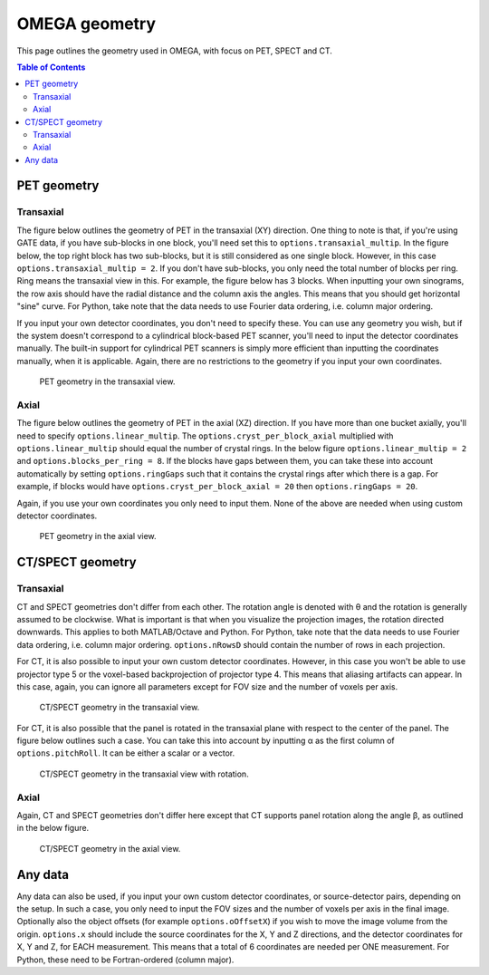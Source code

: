 OMEGA geometry
==============

This page outlines the geometry used in OMEGA, with focus on PET, SPECT and CT.

.. contents:: Table of Contents

PET geometry
------------

Transaxial
^^^^^^^^^^

The figure below outlines the geometry of PET in the transaxial (XY) direction. One thing to note is that, if you're using GATE data,
if you have sub-blocks in one block, you'll need set this to ``options.transaxial_multip``. In the figure below, the top right block
has two sub-blocks, but it is still considered as one single block. However, in this case ``options.transaxial_multip = 2``. If you 
don't have sub-blocks, you only need the total number of blocks per ring. Ring means the transaxial view in this. For example, the figure
below has 3 blocks. When inputting your own sinograms, the row axis should have the radial distance and the column axis the angles.
This means that you should get horizontal "sine" curve. For Python, take note that the data needs to use Fourier data ordering, i.e. column 
major ordering.

If you input your own detector coordinates, you don't need to specify these. You can use any geometry you wish, but if the system
doesn't correspond to a cylindrical block-based PET scanner, you'll need to input the detector coordinates manually. The built-in
support for cylindrical PET scanners is simply more efficient than inputting the coordinates manually, when it is applicable. 
Again, there are no restrictions to the geometry if you input your own coordinates.

.. figure:: OMEGA_pet_coordinateXY.png
   :scale: 100 %
   :alt: PET geometry (transaxial)

   PET geometry in the transaxial view.
   
Axial
^^^^^

The figure below outlines the geometry of PET in the axial (XZ) direction. If you have more than one bucket axially, you'll need to specify
``options.linear_multip``. The ``options.cryst_per_block_axial`` multiplied with ``options.linear_multip`` should equal the number of crystal
rings. In the below figure ``options.linear_multip = 2`` and ``options.blocks_per_ring = 8``. If the blocks have gaps between them, you can take
these into account automatically by setting ``options.ringGaps`` such that it contains the crystal rings after which there is a gap. For example, 
if blocks would have ``options.cryst_per_block_axial = 20`` then ``options.ringGaps = 20``.

Again, if you use your own coordinates you only need to input them. None of the above are needed when using custom detector coordinates.


.. figure:: OMEGA_pet_coordinateXZ.png
   :scale: 100 %
   :alt: PET geometry (axial)

   PET geometry in the axial view.
   

CT/SPECT geometry
-----------------

Transaxial
^^^^^^^^^^

CT and SPECT geometries don't differ from each other. The rotation angle is denoted with θ and the rotation is generally assumed to be clockwise.
What is important is that when you visualize the projection images, the rotation directed downwards. This applies to both MATLAB/Octave and Python.
For Python, take note that the data needs to use Fourier data ordering, i.e. column major ordering. ``options.nRowsD`` should contain the number of 
rows in each projection.

For CT, it is also possible to input your own custom detector coordinates. However, in this case you won't be able to use projector type 5 or the
voxel-based backprojection of projector type 4. This means that aliasing artifacts can appear. In this case, again, you can ignore all parameters
except for FOV size and the number of voxels per axis.

.. figure:: OMEGA_ct_coordinateXY.png
   :scale: 100 %
   :alt: CT/SPECT geometry (transaxial)

   CT/SPECT geometry in the transaxial view.
   
For CT, it is also possible that the panel is rotated in the transaxial plane with respect to the center of the panel. The figure below outlines 
such a case. You can take this into account by inputting α as the first column of ``options.pitchRoll``. It can be either a scalar or a vector.

.. figure:: OMEGA_ct_coordinateXY_rot.png
   :scale: 100 %
   :alt: CT/SPECT geometry (transaxial)

   CT/SPECT geometry in the transaxial view with rotation.
   
Axial
^^^^^

Again, CT and SPECT geometries don't differ here except that CT supports panel rotation along the angle β, as outlined in the below figure.

.. figure:: OMEGA_ct_coordinateXZ.png
   :scale: 100 %
   :alt: CT/SPECT geometry (axial)

   CT/SPECT geometry in the axial view.
   
   
Any data
--------

Any data can also be used, if you input your own custom detector coordinates, or source-detector pairs, depending on the setup. In such a case,
you only need to input the FOV sizes and the number of voxels per axis in the final image. Optionally also the object offsets (for example 
``options.oOffsetX``) if you wish to move the image volume from the origin. ``options.x`` should include the source coordinates for the X, Y and Z
directions, and the detector coordinates for X, Y and Z, for EACH measurement. This means that a total of 6 coordinates are needed per ONE measurement.
For Python, these need to be Fortran-ordered (column major).